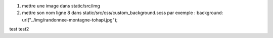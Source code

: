 1. mettre une image dans static/src/img
2. mettre son nom ligne 8 dans static/src/css/custom_background.scss
   par exemple : background: url("../img/randonnee-montagne-tohapi.jpg");
test
test2
